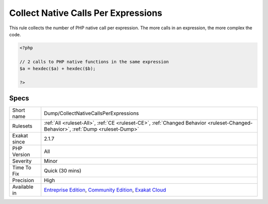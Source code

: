 .. _dump-collectnativecallsperexpressions:


.. _collect-native-calls-per-expressions:

Collect Native Calls Per Expressions
++++++++++++++++++++++++++++++++++++

.. meta::
	:description:
		Collect Native Calls Per Expressions: This rule collects the number of PHP native call per expression.
	:twitter:card: summary_large_image
	:twitter:site: @exakat
	:twitter:title: Collect Native Calls Per Expressions
	:twitter:description: Collect Native Calls Per Expressions: This rule collects the number of PHP native call per expression
	:twitter:creator: @exakat
	:twitter:image:src: https://www.exakat.io/wp-content/uploads/2020/06/logo-exakat.png
	:og:image: https://www.exakat.io/wp-content/uploads/2020/06/logo-exakat.png
	:og:title: Collect Native Calls Per Expressions
	:og:type: article
	:og:description: This rule collects the number of PHP native call per expression
	:og:url: https://exakat.readthedocs.io/en/latest/Reference/Rules/Collect Native Calls Per Expressions.html
	:og:locale: en

.. raw:: html


	<script type="application/ld+json">{"@context":"https:\/\/schema.org","@graph":[{"@type":"WebPage","@id":"https:\/\/php-tips.readthedocs.io\/en\/latest\/Reference\/Rules\/Dump\/CollectNativeCallsPerExpressions.html","url":"https:\/\/php-tips.readthedocs.io\/en\/latest\/Reference\/Rules\/Dump\/CollectNativeCallsPerExpressions.html","name":"Collect Native Calls Per Expressions","isPartOf":{"@id":"https:\/\/www.exakat.io\/"},"datePublished":"Fri, 10 Jan 2025 09:46:17 +0000","dateModified":"Fri, 10 Jan 2025 09:46:17 +0000","description":"This rule collects the number of PHP native call per expression","inLanguage":"en-US","potentialAction":[{"@type":"ReadAction","target":["https:\/\/exakat.readthedocs.io\/en\/latest\/Collect Native Calls Per Expressions.html"]}]},{"@type":"WebSite","@id":"https:\/\/www.exakat.io\/","url":"https:\/\/www.exakat.io\/","name":"Exakat","description":"Smart PHP static analysis","inLanguage":"en-US"}]}</script>

This rule collects the number of PHP native call per expression. The more calls in an expression, the more complex the code.

.. code-block:: php
   
   <?php
   
   // 2 calls to PHP native functions in the same expression
   $a = hexdec($a) + hexdec($b);
   
   ?>

Specs
_____

+--------------+-----------------------------------------------------------------------------------------------------------------------------------------------------------------------------------------+
| Short name   | Dump/CollectNativeCallsPerExpressions                                                                                                                                                   |
+--------------+-----------------------------------------------------------------------------------------------------------------------------------------------------------------------------------------+
| Rulesets     | :ref:`All <ruleset-All>`, :ref:`CE <ruleset-CE>`, :ref:`Changed Behavior <ruleset-Changed-Behavior>`, :ref:`Dump <ruleset-Dump>`                                                        |
+--------------+-----------------------------------------------------------------------------------------------------------------------------------------------------------------------------------------+
| Exakat since | 2.1.7                                                                                                                                                                                   |
+--------------+-----------------------------------------------------------------------------------------------------------------------------------------------------------------------------------------+
| PHP Version  | All                                                                                                                                                                                     |
+--------------+-----------------------------------------------------------------------------------------------------------------------------------------------------------------------------------------+
| Severity     | Minor                                                                                                                                                                                   |
+--------------+-----------------------------------------------------------------------------------------------------------------------------------------------------------------------------------------+
| Time To Fix  | Quick (30 mins)                                                                                                                                                                         |
+--------------+-----------------------------------------------------------------------------------------------------------------------------------------------------------------------------------------+
| Precision    | High                                                                                                                                                                                    |
+--------------+-----------------------------------------------------------------------------------------------------------------------------------------------------------------------------------------+
| Available in | `Entreprise Edition <https://www.exakat.io/entreprise-edition>`_, `Community Edition <https://www.exakat.io/community-edition>`_, `Exakat Cloud <https://www.exakat.io/exakat-cloud/>`_ |
+--------------+-----------------------------------------------------------------------------------------------------------------------------------------------------------------------------------------+


